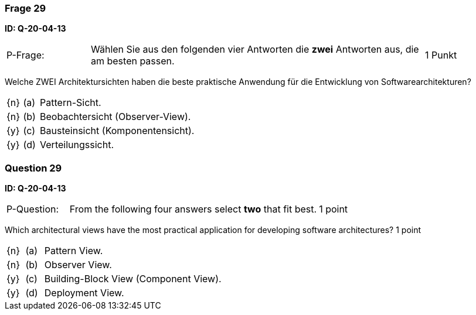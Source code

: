// tag::DE[]
=== Frage 29
**ID: Q-20-04-13**

[cols="2,8,2", frame=ends, grid=rows]
|===
| P-Frage:
| Wählen Sie aus den folgenden vier Antworten die **zwei** Antworten aus, die am besten passen.
| 1 Punkt
|===

Welche ZWEI Architektursichten haben die beste praktische Anwendung für die Entwicklung von Softwarearchitekturen?

[cols="1a,1,10", frame=none, grid=none]
|===

| {n}
| (a)
| Pattern-Sicht.

| {n}
| (b)
| Beobachtersicht (Observer-View).

| {y}
| (c)
| Bausteinsicht (Komponentensicht).

| {y}
| (d)
| Verteilungssicht.


|===

// end::DE[]

// tag::EN[]
=== Question 29
**ID: Q-20-04-13**

[cols="2,8,2", frame=ends, grid=rows]
|===
| P-Question:
| From the following four answers select **two** that fit best.
| 1 point
|===

Which architectural views have the most practical application for developing software architectures?
1 point

[cols="1a,1,10", frame=none, grid=none]
|===

| {n}
| (a)
| Pattern View.

| {n}
| (b)
| Observer View.

| {y}
| (c)
| Building-Block View (Component View).

| {y}
| (d)
| Deployment View.


|===

// end::EN[]

// tag::EXPLANATION[]
// end::EXPLANATION[]

